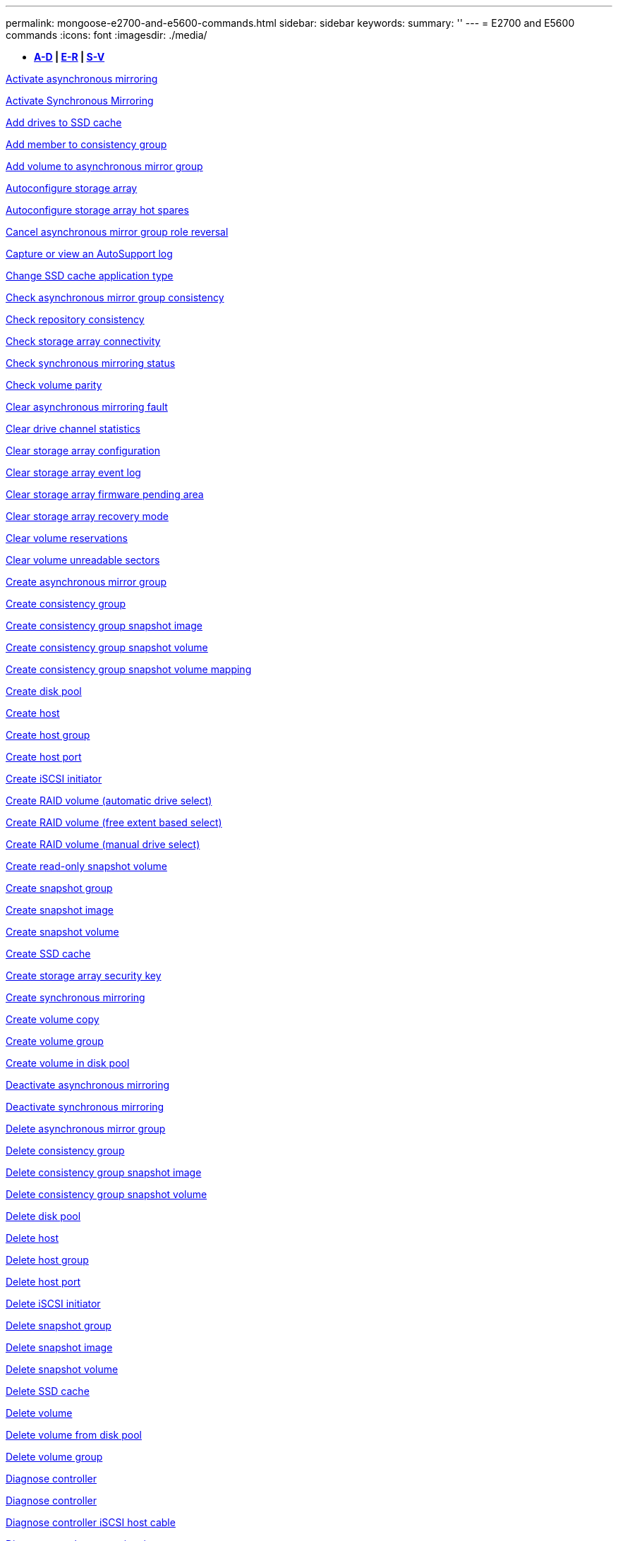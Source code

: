 ---
permalink: mongoose-e2700-and-e5600-commands.html
sidebar: sidebar
keywords: 
summary: ''
---
= E2700 and E5600 commands
:icons: font
:imagesdir: ./media/

[.lead]
* *<<SECTION_6AB913E495C7498688E220B067E1E541,A-D>> | <<SECTION_B59AEC2B311748DB873838DDBC49ADCE,E-R>> | <<SECTION_312450AD4D3141ED9B024C34CAC9B800,S-V>>*

xref:wombat-activate-asynchronous-mirroring.adoc[Activate asynchronous mirroring]

xref:wombat-activate-synchronous-mirroring.adoc[Activate Synchronous Mirroring]

xref:wombat-add-drives-to-ssd-cache.adoc[Add drives to SSD cache]

xref:wombat-set-consistencygroup-addcgmembervolume.adoc[Add member to consistency group]

xref:wombat-add-volume-asyncmirrorgroup.adoc[Add volume to asynchronous mirror group]

xref:wombat-autoconfigure-storagearray.adoc[Autoconfigure storage array]

xref:wombat-autoconfigure-storagearray-hotspares.adoc[Autoconfigure storage array hot spares]

xref:wombat-stop-asyncmirrorgroup-rolechange.adoc[Cancel asynchronous mirror group role reversal]

xref:wombat-smcli-autosupportlog.adoc[Capture or view an AutoSupport log]

xref:wombat-change-ssd-cache-application-type.adoc[Change SSD cache application type]

xref:wombat-check-asyncmirrorgroup-repositoryconsistency.adoc[Check asynchronous mirror group consistency]

xref:wombat-check-repositoryconsistency.adoc[Check repository consistency]

xref:wombat-check-storagearray-connectivity.adoc[Check storage array connectivity]

xref:wombat-check-syncmirror.adoc[Check synchronous mirroring status]

xref:wombat-check-volume-parity.adoc[Check volume parity]

xref:wombat-clear-asyncmirrorfault.adoc[Clear asynchronous mirroring fault]

xref:wombat-clear-alldrivechannels-stats.adoc[Clear drive channel statistics]

xref:wombat-clear-storagearray-configuration.adoc[Clear storage array configuration]

xref:wombat-clear-storagearray-eventlog.adoc[Clear storage array event log]

xref:wombat-clear-storagearray-firmwarependingarea.adoc[Clear storage array firmware pending area]

xref:wombat-clear-storagearray-recoverymode.adoc[Clear storage array recovery mode]

xref:wombat-clear-volume-reservations.adoc[Clear volume reservations]

xref:wombat-clear-volume-unreadablesectors.adoc[Clear volume unreadable sectors]

xref:wombat-create-asyncmirrorgroup.adoc[Create asynchronous mirror group]

xref:wombat-create-consistencygroup.adoc[Create consistency group]

xref:wombat-create-cgsnapimage-consistencygroup.adoc[Create consistency group snapshot image]

xref:wombat-create-cgsnapvolume.adoc[Create consistency group snapshot volume]

xref:wombat-create-mapping-cgsnapvolume.adoc[Create consistency group snapshot volume mapping]

xref:wombat-create-diskpool.adoc[Create disk pool]

xref:wombat-create-host.adoc[Create host]

xref:wombat-create-hostgroup.adoc[Create host group]

xref:wombat-create-hostport.adoc[Create host port]

xref:wombat-create-iscsiinitiator.adoc[Create iSCSI initiator]

xref:wombat-create-raid-volume-automatic-drive-select.adoc[Create RAID volume (automatic drive select)]

xref:wombat-create-raid-volume-free-extent-based-select.adoc[Create RAID volume (free extent based select)]

xref:wombat-create-raid-volume-manual-drive-select.adoc[Create RAID volume (manual drive select)]

xref:wombat-create-read-only-snapshot-volume.adoc[Create read-only snapshot volume]

xref:wombat-create-snapgroup.adoc[Create snapshot group]

xref:wombat-create-snapimage.adoc[Create snapshot image]

xref:wombat-create-snapshot-volume.adoc[Create snapshot volume]

xref:wombat-create-ssdcache.adoc[Create SSD cache]

xref:wombat-create-storagearray-securitykey.adoc[Create storage array security key]

xref:wombat-create-syncmirror.adoc[Create synchronous mirroring]

xref:wombat-create-volumecopy.adoc[Create volume copy]

xref:wombat-create-volumegroup.adoc[Create volume group]

xref:wombat-create-volume-diskpool.adoc[Create volume in disk pool]

xref:wombat-deactivate-storagearray.adoc[Deactivate asynchronous mirroring]

xref:wombat-deactivate-storagearray-feature.adoc[Deactivate synchronous mirroring]

xref:wombat-delete-asyncmirrorgroup.adoc[Delete asynchronous mirror group]

xref:wombat-delete-consistencygroup.adoc[Delete consistency group]

xref:wombat-delete-cgsnapimage-consistencygroup.adoc[Delete consistency group snapshot image]

xref:wombat-delete-sgsnapvolume.adoc[Delete consistency group snapshot volume]

xref:wombat-delete-diskpool.adoc[Delete disk pool]

xref:wombat-delete-host.adoc[Delete host]

xref:wombat-delete-hostgroup.adoc[Delete host group]

xref:wombat-delete-hostport.adoc[Delete host port]

xref:wombat-delete-iscsiinitiator.adoc[Delete iSCSI initiator]

xref:wombat-delete-snapgroup.adoc[Delete snapshot group]

xref:wombat-delete-snapimage.adoc[Delete snapshot image]

xref:wombat-delete-snapvolume.adoc[Delete snapshot volume]

xref:wombat-delete-ssdcache.adoc[Delete SSD cache]

xref:wombat-delete-volume.adoc[Delete volume]

xref:wombat-delete-volume-from-disk-pool.adoc[Delete volume from disk pool]

xref:wombat-delete-volumegroup.adoc[Delete volume group]

xref:wombat-diagnose-controller.adoc[Diagnose controller]

xref:wombat-diagnose-controller.adoc[Diagnose controller]

xref:wombat-diagnose-controller-iscsihostport.adoc[Diagnose controller iSCSI host cable]

xref:wombat-diagnose-syncmirror.adoc[Diagnose synchronous mirroring]

xref:wombat-disable-storagearray-externalkeymanagement-file.adoc[Disable external security key management]

xref:wombat-disable-storagearray.adoc[Disable storage array feature]

xref:wombat-smcli-autosupportschedule-show.adoc[Display AutoSupport message collection schedule]

xref:wombat-smcli-autosupportconfig-show.adoc[Display AutoSupport bundle collection settings]

xref:wombat-download-drive-firmware.adoc[Download drive firmware]

xref:wombat-download-tray-firmware-file.adoc[Download environmental card firmware]

xref:wombat-download-storagearray-drivefirmware-file.adoc[Download storage array drive firmware]

xref:wombat-download-storagearray-firmware.adoc[Download storage array firmware/NVSRAM]

xref:wombat-download-storagearray-nvsram.adoc[Download storage array NVSRAM]

xref:wombat-download-tray-configurationsettings.adoc[Download tray configuration settings]

xref:wombat-enable-controller-datatransfer.adoc[Enable controller data transfer]

xref:wombat-enable-diskpool-security.adoc[Enable disk pool security]

xref:wombat-enable-storagearray-externalkeymanagement-file.adoc[Enable external security key management]

xref:wombat-set-storagearray-odxenabled.adoc[Enable or disable ODX]

xref:wombat-smcli-enable-autosupportfeature.adoc[Enable or disable AutoSupport at the EMW management domain level...]

xref:wombat-smcli-enable-disable-autosupportondemand.adoc[Enable or disable the AutoSupport OnDemand feature at the EMW...]

xref:wombat-smcli-enable-disable-autosupportremotediag.adoc[Enable or disable the AutoSupport OnDemand Remote Diagnostics feature at...]

xref:wombat-set-storagearray-vaaienabled.adoc[Enable or disable VAAI]

xref:wombat-enable-storagearray-feature-file.adoc[Enable storage array feature]

xref:wombat-enable-volumegroup-security.adoc[Enable volume group security]

xref:wombat-establish-asyncmirror-volume.adoc[Establish asynchronous mirrored pair]

xref:wombat-export-storagearray-securitykey.adoc[Export storage array security key]

xref:wombat-import-storagearray-securitykey-file.adoc[Import storage array security key]

xref:wombat-start-increasevolumecapacity-volume.adoc[Increase capacity of volume in disk pool or volume group...]

xref:wombat-start-volume-initialize.adoc[Initialize thin volume]

xref:wombat-load-storagearray-dbmdatabase.adoc[Load storage array DBM database]

xref:wombat-recopy-volumecopy-target.adoc[Recopy volume copy]

xref:wombat-recover-disabled-driveports.adoc[Recover disabled drive ports]

xref:wombat-recover-volume.adoc[Recover RAID volume]

xref:wombat-recover-sasport-miswire.adoc[Recover SAS port mis-wire]

xref:wombat-recreate-storagearray-mirrorrepository.adoc[Re-create synchronous mirroring repository volume]

xref:wombat-reduce-disk-pool-capacity.adoc[Reduce disk pool capacity]

xref:wombat-remove-drives-from-ssd-cache.adoc[Remove drives from SSD cache]

xref:wombat-remove-asyncmirrorgroup.adoc[Remove incomplete asynchronous mirrored pair from asynchronous mirror group]

xref:wombat-remove-member-volume-from-consistency-group.adoc[Remove member volume from consistency group]

xref:wombat-remove-syncmirror.adoc[Remove synchronous mirroring]

xref:wombat-remove-volumecopy-target.adoc[Remove volume copy]

xref:wombat-remove-volume-asyncmirrorgroup.adoc[Remove volume from asynchronous mirror group]

xref:wombat-remove-lunmapping.adoc[Remove volume LUN mapping]

xref:wombat-set-snapvolume.adoc[Rename snapshot volume]

xref:wombat-rename-ssd-cache.adoc[Rename SSD cache]

xref:wombat-repair-volume-parity.adoc[Repair volume parity]

xref:wombat-replace-drive-replacementdrive.adoc[Replace drive]

xref:wombat-reset-storagearray-arvmstats-asyncmirrorgroup.adoc[Reset asynchronous mirror group statistics]

xref:wombat-smcli-autosupportschedule-reset.adoc[Reset AutoSupport message collection schedule]

xref:wombat-reset-controller.adoc[Reset controller]

xref:wombat-reset-drive.adoc[Reset drive]

xref:wombat-reset-iscsiipaddress.adoc[Reset iSCSI IP address]

xref:wombat-reset-storagearray-diagnosticdata.adoc[Reset storage array diagnostic data]

xref:wombat-reset-storagearray-ibstatsbaseline.adoc[Reset storage array InfiniBand statistics baseline]

xref:wombat-reset-storagearray-iscsistatsbaseline.adoc[Reset storage array iSCSI baseline]

xref:wombat-reset-storagearray-iserstatsbaseline.adoc[Reset storage array iSER baseline]

xref:wombat-reset-storagearray-rlsbaseline.adoc[Reset storage array RLS baseline]

xref:wombat-reset-storagearray-sasphybaseline.adoc[Reset storage array SAS PHY baseline]

xref:wombat-reset-storagearray-socbaseline.adoc[Reset storage array SOC baseline]

xref:wombat-reset-storagearray-volumedistribution.adoc[Reset storage array volume distribution]

xref:wombat-resume-asyncmirrorgroup.adoc[Resume asynchronous mirror group]

xref:wombat-resume-cgsnapvolume.adoc[Resume consistency group snapshot volume]

xref:wombat-resume-snapimage-rollback.adoc[Resume snapshot image rollback]

xref:wombat-resume-snapvolume.adoc[Resume snapshot volume]

xref:wombat-resume-ssdcache.adoc[Resume SSD cache]

xref:wombat-resume-syncmirror.adoc[Resume synchronous mirroring]

xref:wombat-revive-drive.adoc[Revive drive]

xref:wombat-revive-snapgroup.adoc[Revive snapshot group]

xref:wombat-revive-snapvolume.adoc[Revive snapshot volume]

xref:wombat-revive-volumegroup.adoc[Revive volume group]

xref:wombat-save-storagearray-arvmstats-asyncmirrorgroup.adoc[Save asynchronous mirror group statistics]

xref:wombat-save-controller-nvsram-file.adoc[Save controller NVSRAM]

xref:wombat-save-drivechannel-faultdiagnostics-file.adoc[Save drive channel fault isolation diagnostic status]

xref:wombat-save-alldrives-logfile.adoc[Save drive log]

xref:wombat-save-ioclog.adoc[Save input output controller (IOC) dump]

xref:wombat-save-storagearray-autoloadbalancestatistics-file.adoc[Save auto-load balancing statistics]

xref:wombat-save-storagearray-configuration.adoc[Save storage array configuration]

xref:wombat-save-storagearray-controllerhealthimage.adoc[Save storage array controller health image]

xref:wombat-save-storagearray-dbmdatabase.adoc[Save storage array DBM database]

xref:wombat-save-storagearray-dbmvalidatorinfo.adoc[Save storage array DBM validator information file]

xref:wombat-save-storage-array-diagnostic-data.adoc[Save storage array diagnostic data]

xref:wombat-save-storagearray-warningevents.adoc[Save storage array events]

xref:wombat-save-storagearray-firmwareinventory.adoc[Save storage array firmware inventory]

xref:wombat-save-storagearray-ibstats.adoc[Save storage array InfiniBand statistics]

xref:wombat-save-storagearray-iscsistatistics.adoc[Save storage array iSCSI statistics]

xref:wombat-save-storagearray-iserstatistics.adoc[Save storage array iSER statistics]

xref:wombat-save-storagearray-performancestats.adoc[Save storage array performance statistics]

xref:wombat-save-storagearray-rlscounts.adoc[Save storage array RLS counts]

xref:wombat-save-storagearray-sasphycounts.adoc[Save storage array SAS PHY counts]

xref:wombat-save-storagearray-soccounts.adoc[Save storage array SOC counts]

xref:wombat-save-storagearray-statecapture.adoc[Save storage array state capture]

xref:wombat-save-storagearray-supportdata.adoc[Save storage array support data]

xref:wombat-save-alltrays-logfile.adoc[Save tray log]

xref:wombat-smcli-supportbundle-schedule.adoc[Schedule automatic support bundle collection configuration]

xref:wombat-set-asyncmirrorgroup.adoc[Set asynchronous mirror group]

xref:wombat-set-consistency-group-attributes.adoc[Set consistency group attributes]

xref:wombat-set-cgsnapvolume.adoc[Set consistency group snapshot volume]

xref:wombat-set-controller.adoc[Set controller]

xref:wombat-set-controller-dnsservers.adoc[Set controller DNS settings]

xref:wombat-set-controller-ntpservers.adoc[Set controller NTP settings]

xref:wombat-set-controller-service-action-allowed-indicator.adoc[Set controller service action allowed indicator]

xref:wombat-set-disk-pool.adoc[Set disk pool]

xref:wombat-set-disk-pool-modify-disk-pool.adoc[Set disk pool (modify disk pool)]

xref:wombat-set-tray-drawer.adoc[Set drawer service action allowed indicator]

xref:wombat-set-drivechannel.adoc[Set drive channel status]

xref:wombat-set-drive-hotspare.adoc[Set drive hot spare]

xref:wombat-set-drive-serviceallowedindicator.adoc[Set drive service action allowed indicator]

xref:wombat-set-drive-operationalstate.adoc[Set drive state]

xref:wombat-set-event-alert.adoc[Set event alert filtering]

xref:wombat-set-drive-securityid.adoc[Set FIPS drive security identifier]

xref:wombat-set-drive-nativestate.adoc[Set foreign drive to native]

xref:wombat-set-host.adoc[Set host]

xref:wombat-set-hostchannel.adoc[Set host channel]

xref:wombat-set-hostgroup.adoc[Set host group]

xref:wombat-set-hostport.adoc[Set host port]

xref:wombat-set-storagearray-securitykey.adoc[Set internal storage array security key]

xref:wombat-set-iscsiinitiator.adoc[Set iSCSI initiator]

xref:wombat-set-iscsitarget.adoc[Set iSCSI target properties]

xref:wombat-set-isertarget.adoc[Set iSER target]

xref:wombat-set-snapvolume-converttoreadwrite.adoc[Set read-only snapshot volume to read/write volume]

xref:wombat-set-session-erroraction.adoc[Set session]

xref:wombat-set-snapgroup.adoc[Set snapshot group attributes]

xref:wombat-set-snapgroup-mediascanenabled.adoc[Set snapshot group media scan]

xref:wombat-set-snapgroup-increase-decreaserepositorycapacity.adoc[Set snapshot group repository volume capacity]

xref:wombat-set-snapgroup-enableschedule.adoc[Set snapshot group schedule]

xref:wombat-set-snapvolume-mediascanenabled.adoc[Set snapshot volume media scan]

xref:wombat-set-snapvolume-increase-decreaserepositorycapacity.adoc[Set snapshot volume repository volume capacity]

xref:wombat-set-volume-ssdcacheenabled.adoc[Set SSD cache for a volume]

xref:wombat-set-storagearray.adoc[Set storage array]

xref:wombat-set-storagearray-controllerhealthimageallowoverwrite.adoc[Set storage array controller health image allow overwrite]

xref:wombat-set-storagearray-autoloadbalancingenable.adoc[Set storage array to enable or disable Automatic Load Balancing...]

xref:wombat-set-storagearray-icmppingresponse.adoc[Set storage array ICMP response]

xref:wombat-set-storagearray-isnsregistration.adoc[Set storage array iSNS registration]

xref:wombat-set-storagearray-isnsipv4configurationmethod.adoc[Set storage array iSNS server IPv4 address]

xref:wombat-set-storagearray-isnsipv6address.adoc[Set storage array iSNS server IPv6 address]

xref:wombat-set-storagearray-isnslisteningport.adoc[Set storage array iSNS server listening port]

xref:wombat-set-storagearray-isnsserverrefresh.adoc[Set storage array iSNS server refresh]

xref:wombat-set-storagearray-learncycledate-controller.adoc[Set storage array controller battery learn cycle]

xref:wombat-set-storagearray-redundancymode.adoc[Set storage array redundancy mode]

xref:wombat-set-storagearray-time.adoc[Set storage array time]

xref:wombat-set-storagearray-traypositions.adoc[Set storage array tray positions]

xref:wombat-set-storagearray-unnameddiscoverysession.adoc[Set storage array unnamed discovery session]

xref:wombat-set-syncmirror.adoc[Set synchronous mirroring]

xref:wombat-set-thin-volume-attributes.adoc[Set thin volume attributes]

xref:wombat-set-tray-identification.adoc[Set tray identification]

xref:wombat-set-tray-serviceallowedindicator.adoc[Set tray service action allowed indicator]

xref:wombat-set-volumes.adoc[Set volume attributes for a volume in a disk pool...]

xref:wombat-set-volume-group-attributes-for-volume-in-a-volume-group.adoc[Set volume attributes for a volume in a volume group...]

xref:wombat-set-volumecopy-target.adoc[Set volume copy]

xref:wombat-set-volumegroup.adoc[Set volume group]

xref:wombat-set-volumegroup-forcedstate.adoc[Set volume group forced state]

xref:wombat-set-volume-logicalunitnumber.adoc[Set volume mapping]

xref:wombat-show-asyncmirrorgroup-summary.adoc[Show asynchronous mirror groups]

xref:wombat-show-asyncmirrorgroup-synchronizationprogress.adoc[Show asynchronous mirror group synchronization progress]

xref:wombat-show-storagearray-autosupport.adoc[Show AutoSupport configuration (for E2800 or E5700 storage arrays)]

xref:wombat-show-blockedeventalertlist.adoc[Show blocked events]

xref:wombat-show-consistencygroup.adoc[Show consistency group]

xref:wombat-show-cgsnapimage.adoc[Show consistency group snapshot image]

xref:wombat-show-controller.adoc[Show controller]

xref:wombat-show-controller-nvsram.adoc[Show controller NVSRAM]

xref:wombat-show-iscsisessions.adoc[Show current iSCSI sessions]

xref:wombat-show-diskpool.adoc[Show disk pool]

xref:wombat-show-alldrives.adoc[Show drive]

xref:wombat-show-drivechannel-stats.adoc[Show drive channel statistics]

xref:wombat-show-alldrives-downloadprogress.adoc[Show drive download progress]

xref:wombat-show-alldrives-performancestats.adoc[Show drive performance statistics]

xref:wombat-show-allhostports.adoc[Show host ports]

xref:wombat-show-replaceabledrives.adoc[Show replaceable drives]

xref:wombat-show-snapgroup.adoc[Show snapshot group]

xref:wombat-show-snapimage.adoc[Show snapshot image]

xref:wombat-show-snapvolume.adoc[Show snapshot volumes]

xref:wombat-show-ssd-cache.adoc[Show SSD cache]

xref:wombat-show-ssd-cache-statistics.adoc[Show SSD cache statistics]

xref:wombat-show-storagearray.adoc[Show storage array]

xref:wombat-show-storagearray-autoconfiguration.adoc[Show storage array auto configuration]

xref:wombat-show-storagearray-controllerhealthimage.adoc[Show storage array controller health image]

xref:wombat-show-storagearray-dbmdatabase.adoc[Show storage array DBM database]

xref:wombat-show-storagearray-hosttopology.adoc[Show storage array host topology]

xref:wombat-show-storagearray-lunmappings.adoc[Show storage array LUN mappings]

xref:wombat-show-storagearray-iscsinegotiationdefaults.adoc[Show storage array negotiation defaults]

xref:wombat-show-storagearray-odxsetting.adoc[Show storage array ODX setting]

xref:wombat-show-storagearray-powerinfo.adoc[Show storage array power information]

xref:wombat-show-storagearray-unconfigurediscsiinitiators.adoc[Show storage array unconfigured iSCSI initiators]

xref:wombat-show-storagearray-unreadablesectors.adoc[Show storage array unreadable sectors]

xref:wombat-show-textstring.adoc[Show string]

xref:wombat-show-syncmirror-candidates.adoc[Show synchronous mirroring volume candidates]

xref:wombat-show-syncmirror-synchronizationprogress.adoc[Show synchronous mirroring volume synchronization progress]

xref:wombat-show-volume.adoc[Show thin volume]

xref:wombat-show-volume-summary.adoc[Show volume]

xref:wombat-show-volume-actionprogress.adoc[Show volume action progress]

xref:wombat-show-volumecopy.adoc[Show volume copy]

xref:wombat-show-volumecopy-sourcecandidates.adoc[Show volume copy source candidates]

xref:wombat-show-volumecopy-source-targetcandidates.adoc[Show volume copy target candidates]

xref:wombat-show-volumegroup.adoc[Show volume group]

xref:wombat-show-volumegroup-exportdependencies.adoc[Show volume group export dependencies]

xref:wombat-show-volumegroup-importdependencies.adoc[Show volume group import dependencies]

xref:wombat-show-volume-performancestats.adoc[Show volume performance statistics]

xref:wombat-show-volume-reservations.adoc[Show volume reservations]

xref:wombat-smcli-autosupportconfig.adoc[Specify the AutoSupport delivery method]

xref:wombat-start-asyncmirrorgroup-synchronize.adoc[Start asynchronous mirroring synchronization]

xref:wombat-smcli-autosupportconfig.adoc[Specify the AutoSupport delivery method]

xref:wombat-start-cgsnapimage-rollback.adoc[Start consistency group snapshot rollback]

xref:wombat-start-controller.adoc[Start controller trace]

xref:wombat-start-diskpool-locate.adoc[Start disk pool locate]

xref:wombat-start-drivechannel-faultdiagnostics.adoc[Start drive channel fault isolation diagnostics]

xref:wombat-start-drivechannel-locate.adoc[Start drive channel locate]

xref:wombat-start-drive-initialize.adoc[Start drive initialize]

xref:wombat-start-drive-locate.adoc[Start drive locate]

xref:wombat-start-drive-reconstruct.adoc[Start drive reconstruction]

xref:wombat-start-ioclog.adoc[Start input output controller (IOC) dump]

xref:wombat-start-controller-iscsihostport-dhcprefresh.adoc[Start iSCSI DHCP refresh]

xref:wombat-start-secureerase-drive.adoc[Start FDE secure drive erase]

xref:wombat-start-snapimage-rollback.adoc[Start snapshot image rollback]

xref:wombat-start-ssdcache-locate.adoc[Start SSD cache locate]

xref:wombat-start-ssdcache-performancemodeling.adoc[Start SSD cache performance modeling]

xref:wombat-start-storagearray-configdbdiagnostic.adoc[Start storage array configuration database diagnostic]

xref:wombat-start-storagearray-controllerhealthimage-controller.adoc[Start storage array controller health image]

xref:wombat-start-storagearray-isnsserverrefresh.adoc[Start storage array iSNS server refresh]

xref:wombat-start-storagearray-locate.adoc[Start storage array locate]

xref:wombat-start-syncmirror-primary-synchronize.adoc[Start synchronous mirroring synchronization]

xref:wombat-start-tray-locate.adoc[Start tray locate]

xref:wombat-start-volumegroup-defragment.adoc[Start volume group defragment]

xref:wombat-start-volumegroup-export.adoc[Start volume group export]

xref:wombat-start-volumegroup-import.adoc[Start volume group import]

xref:wombat-start-volumegroup-locate.adoc[Start volume group locate]

xref:wombat-start-volume-initialization.adoc[Start volume initialization]

xref:wombat-stop-cgsnapimage-rollback.adoc[Stop consistency group snapshot rollback]

xref:wombat-stop-cgsnapvolume.adoc[Stop consistency group snapshot volume]

xref:wombat-stop-diskpool-locate.adoc[Stop disk pool locate]

xref:wombat-stop-drivechannel-faultdiagnostics.adoc[Stop drive channel fault isolation diagnostics]

xref:wombat-stop-drivechannel-locate.adoc[Stop drive channel locate]

xref:wombat-stop-drive-locate.adoc[Stop drive locate]

xref:wombat-stop-drive-replace.adoc[Stop drive replace]

xref:wombat-stop-consistencygroup-pendingsnapimagecreation.adoc[Stop pending snapshot images on consistency group]

xref:wombat-stop-pendingsnapimagecreation.adoc[Stop snapshot group pending snapshot images]

xref:wombat-stop-snapimage-rollback.adoc[Stop snapshot image rollback]

xref:wombat-stop-snapvolume.adoc[Stop snapshot volume]

xref:wombat-stop-ssdcache-locate.adoc[Stop SSD cache locate]

xref:wombat-stop-ssdcache-performancemodeling.adoc[Stop SSD cache performance modeling]

xref:wombat-stop-storagearray-configdbdiagnostic.adoc[Stop storage array configuration database diagnostic]

xref:wombat-stop-storagearray-drivefirmwaredownload.adoc[Stop storage array drive firmware download]

xref:wombat-stop-storagearray-iscsisession.adoc[Stop storage array iSCSI session]

xref:wombat-stop-storagearray-locate.adoc[Stop storage array locate]

xref:wombat-stop-tray-locate.adoc[Stop tray locate]

xref:wombat-stop-volumecopy-target-source.adoc[Stop volume copy]

xref:wombat-stop-volumegroup-locate.adoc[Stop volume group locate]

xref:wombat-suspend-asyncmirrorgroup.adoc[Suspend asynchronous mirror group]

xref:wombat-suspend-ssdcache.adoc[Suspend SSD cache]

xref:wombat-suspend-syncmirror-primaries.adoc[Suspend synchronous mirroring]

xref:wombat-smcli-alerttest.adoc[Test alerts]

xref:wombat-diagnose-asyncmirrorgroup.adoc[Test asynchronous mirror group connectivity]

xref:wombat-smcli-autosupportconfig-test.adoc[Test the AutoSupport configuration]

xref:wombat-validate-storagearray-securitykey.adoc[Validate storage array security key]
